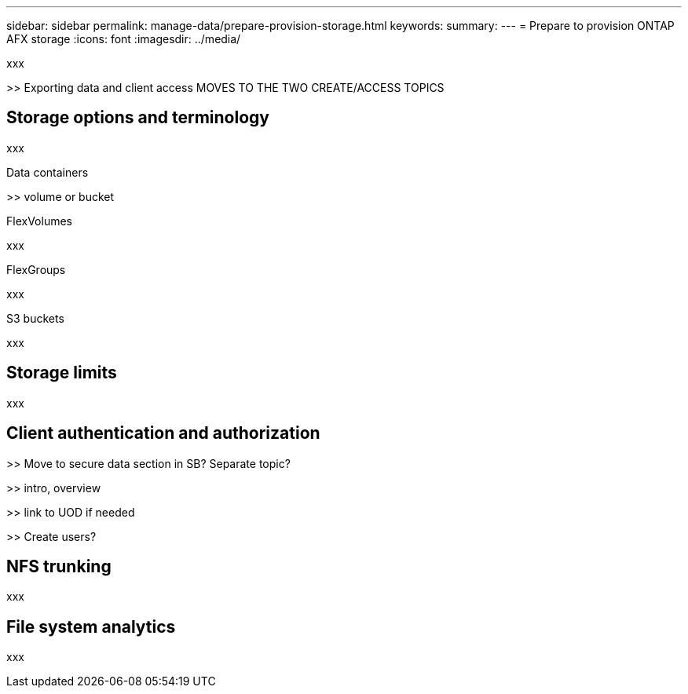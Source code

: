 ---
sidebar: sidebar
permalink: manage-data/prepare-provision-storage.html
keywords: 
summary: 
---
= Prepare to provision ONTAP AFX storage
:icons: font
:imagesdir: ../media/

[.lead]
xxx

>> Exporting data and client access MOVES TO THE TWO CREATE/ACCESS TOPICS

== Storage options and terminology

xxx

.Data containers

>> volume or bucket

.FlexVolumes

xxx

.FlexGroups

xxx

.S3 buckets

xxx

== Storage limits

xxx

== Client authentication and authorization

>> Move to secure data section in SB? Separate topic?

>> intro, overview

>> link to UOD if needed

>> Create users?

== NFS trunking

xxx

== File system analytics

xxx
